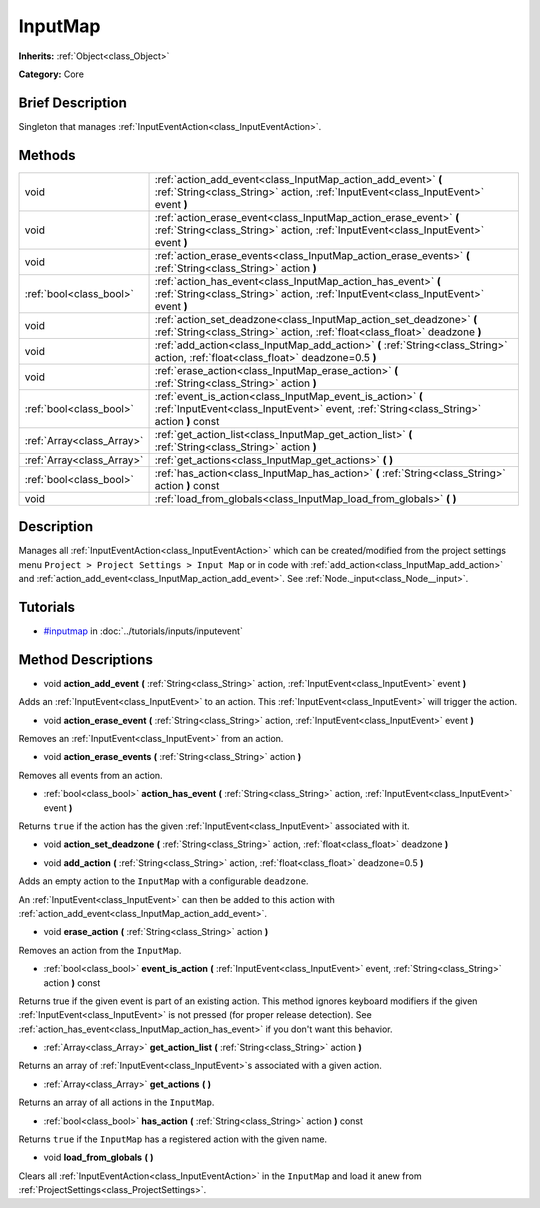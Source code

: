 .. Generated automatically by doc/tools/makerst.py in Godot's source tree.
.. DO NOT EDIT THIS FILE, but the InputMap.xml source instead.
.. The source is found in doc/classes or modules/<name>/doc_classes.

.. _class_InputMap:

InputMap
========

**Inherits:** :ref:`Object<class_Object>`

**Category:** Core

Brief Description
-----------------

Singleton that manages :ref:`InputEventAction<class_InputEventAction>`.

Methods
-------

+----------------------------+--------------------------------------------------------------------------------------------------------------------------------------------------------+
| void                       | :ref:`action_add_event<class_InputMap_action_add_event>` **(** :ref:`String<class_String>` action, :ref:`InputEvent<class_InputEvent>` event **)**     |
+----------------------------+--------------------------------------------------------------------------------------------------------------------------------------------------------+
| void                       | :ref:`action_erase_event<class_InputMap_action_erase_event>` **(** :ref:`String<class_String>` action, :ref:`InputEvent<class_InputEvent>` event **)** |
+----------------------------+--------------------------------------------------------------------------------------------------------------------------------------------------------+
| void                       | :ref:`action_erase_events<class_InputMap_action_erase_events>` **(** :ref:`String<class_String>` action **)**                                          |
+----------------------------+--------------------------------------------------------------------------------------------------------------------------------------------------------+
| :ref:`bool<class_bool>`    | :ref:`action_has_event<class_InputMap_action_has_event>` **(** :ref:`String<class_String>` action, :ref:`InputEvent<class_InputEvent>` event **)**     |
+----------------------------+--------------------------------------------------------------------------------------------------------------------------------------------------------+
| void                       | :ref:`action_set_deadzone<class_InputMap_action_set_deadzone>` **(** :ref:`String<class_String>` action, :ref:`float<class_float>` deadzone **)**      |
+----------------------------+--------------------------------------------------------------------------------------------------------------------------------------------------------+
| void                       | :ref:`add_action<class_InputMap_add_action>` **(** :ref:`String<class_String>` action, :ref:`float<class_float>` deadzone=0.5 **)**                    |
+----------------------------+--------------------------------------------------------------------------------------------------------------------------------------------------------+
| void                       | :ref:`erase_action<class_InputMap_erase_action>` **(** :ref:`String<class_String>` action **)**                                                        |
+----------------------------+--------------------------------------------------------------------------------------------------------------------------------------------------------+
| :ref:`bool<class_bool>`    | :ref:`event_is_action<class_InputMap_event_is_action>` **(** :ref:`InputEvent<class_InputEvent>` event, :ref:`String<class_String>` action **)** const |
+----------------------------+--------------------------------------------------------------------------------------------------------------------------------------------------------+
| :ref:`Array<class_Array>`  | :ref:`get_action_list<class_InputMap_get_action_list>` **(** :ref:`String<class_String>` action **)**                                                  |
+----------------------------+--------------------------------------------------------------------------------------------------------------------------------------------------------+
| :ref:`Array<class_Array>`  | :ref:`get_actions<class_InputMap_get_actions>` **(** **)**                                                                                             |
+----------------------------+--------------------------------------------------------------------------------------------------------------------------------------------------------+
| :ref:`bool<class_bool>`    | :ref:`has_action<class_InputMap_has_action>` **(** :ref:`String<class_String>` action **)** const                                                      |
+----------------------------+--------------------------------------------------------------------------------------------------------------------------------------------------------+
| void                       | :ref:`load_from_globals<class_InputMap_load_from_globals>` **(** **)**                                                                                 |
+----------------------------+--------------------------------------------------------------------------------------------------------------------------------------------------------+

Description
-----------

Manages all :ref:`InputEventAction<class_InputEventAction>` which can be created/modified from the project settings menu ``Project > Project Settings > Input Map`` or in code with :ref:`add_action<class_InputMap_add_action>` and :ref:`action_add_event<class_InputMap_action_add_event>`. See :ref:`Node._input<class_Node__input>`.

Tutorials
---------

- `#inputmap <../tutorials/inputs/inputevent.html#inputmap>`_ in :doc:`../tutorials/inputs/inputevent`

Method Descriptions
-------------------

.. _class_InputMap_action_add_event:

- void **action_add_event** **(** :ref:`String<class_String>` action, :ref:`InputEvent<class_InputEvent>` event **)**

Adds an :ref:`InputEvent<class_InputEvent>` to an action. This :ref:`InputEvent<class_InputEvent>` will trigger the action.

.. _class_InputMap_action_erase_event:

- void **action_erase_event** **(** :ref:`String<class_String>` action, :ref:`InputEvent<class_InputEvent>` event **)**

Removes an :ref:`InputEvent<class_InputEvent>` from an action.

.. _class_InputMap_action_erase_events:

- void **action_erase_events** **(** :ref:`String<class_String>` action **)**

Removes all events from an action.

.. _class_InputMap_action_has_event:

- :ref:`bool<class_bool>` **action_has_event** **(** :ref:`String<class_String>` action, :ref:`InputEvent<class_InputEvent>` event **)**

Returns ``true`` if the action has the given :ref:`InputEvent<class_InputEvent>` associated with it.

.. _class_InputMap_action_set_deadzone:

- void **action_set_deadzone** **(** :ref:`String<class_String>` action, :ref:`float<class_float>` deadzone **)**

.. _class_InputMap_add_action:

- void **add_action** **(** :ref:`String<class_String>` action, :ref:`float<class_float>` deadzone=0.5 **)**

Adds an empty action to the ``InputMap`` with a configurable ``deadzone``.

An :ref:`InputEvent<class_InputEvent>` can then be added to this action with :ref:`action_add_event<class_InputMap_action_add_event>`.

.. _class_InputMap_erase_action:

- void **erase_action** **(** :ref:`String<class_String>` action **)**

Removes an action from the ``InputMap``.

.. _class_InputMap_event_is_action:

- :ref:`bool<class_bool>` **event_is_action** **(** :ref:`InputEvent<class_InputEvent>` event, :ref:`String<class_String>` action **)** const

Returns true if the given event is part of an existing action. This method ignores keyboard modifiers if the given :ref:`InputEvent<class_InputEvent>` is not pressed (for proper release detection). See :ref:`action_has_event<class_InputMap_action_has_event>` if you don't want this behavior.

.. _class_InputMap_get_action_list:

- :ref:`Array<class_Array>` **get_action_list** **(** :ref:`String<class_String>` action **)**

Returns an array of :ref:`InputEvent<class_InputEvent>`\ s associated with a given action.

.. _class_InputMap_get_actions:

- :ref:`Array<class_Array>` **get_actions** **(** **)**

Returns an array of all actions in the ``InputMap``.

.. _class_InputMap_has_action:

- :ref:`bool<class_bool>` **has_action** **(** :ref:`String<class_String>` action **)** const

Returns ``true`` if the ``InputMap`` has a registered action with the given name.

.. _class_InputMap_load_from_globals:

- void **load_from_globals** **(** **)**

Clears all :ref:`InputEventAction<class_InputEventAction>` in the ``InputMap`` and load it anew from :ref:`ProjectSettings<class_ProjectSettings>`.

